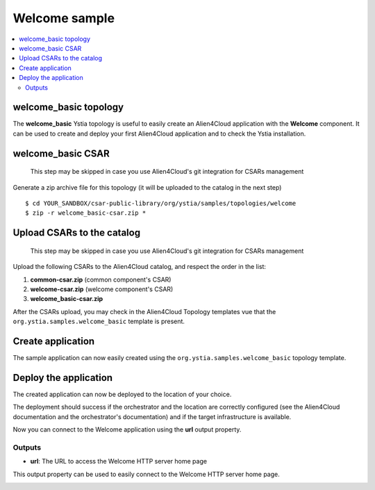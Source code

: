 **************
Welcome sample
**************

.. contents::
    :local:
    :depth: 3

welcome_basic topology
----------------------

The **welcome_basic** Ystia topology is useful to easily create an Alien4Cloud application with the **Welcome** component.
It can be used to create and deploy your first Alien4Cloud application and to check the Ystia installation.

welcome_basic CSAR
------------------

  This step may be skipped in case you use Alien4Cloud's git integration for CSARs management

Generate a zip archive file for this topology (it will be uploaded to the catalog in the next step)
::

  $ cd YOUR_SANDBOX/csar-public-library/org/ystia/samples/topologies/welcome
  $ zip -r welcome_basic-csar.zip *

Upload CSARs to the catalog
---------------------------

  This step may be skipped in case you use Alien4Cloud's git integration for CSARs management

Upload the following CSARs to the Alien4Cloud catalog, and respect the order in the list:

#. **common-csar.zip** (common component's CSAR)
#. **welcome-csar.zip** (welcome component's CSAR)
#. **welcome_basic-csar.zip**

After the CSARs upload, you may check in the Alien4Cloud Topology templates vue that the ``org.ystia.samples.welcome_basic`` template is present.


Create application
------------------

The sample application can now easily created using the ``org.ystia.samples.welcome_basic`` topology template.

.. image:: docs/images/welcome_basic_topo.png
    :scale: 100
    :align: center

Deploy the application
----------------------

The created application can now be deployed to the location of your choice.

The deployment should success if the orchestrator and the location are correctly configured (see the Alien4Cloud documentation and the orchestrator's documentation) and if the target infrastructure is available.

Now you can connect to the Welcome application using the **url** output property.

Outputs
^^^^^^^

- **url**: The URL to access the Welcome HTTP server home page

This output property can be used to easily connect to the Welcome HTTP server home page.

.. image:: docs/images/welcome_url_output_property.png
    :scale: 100
    :align: center

